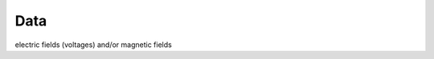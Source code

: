 .. _maxwell2_dc_data:

Data
====

.. raw:: html
    :file: ../../../underconstruction.html



electric fields (voltages) and/or magnetic fields

